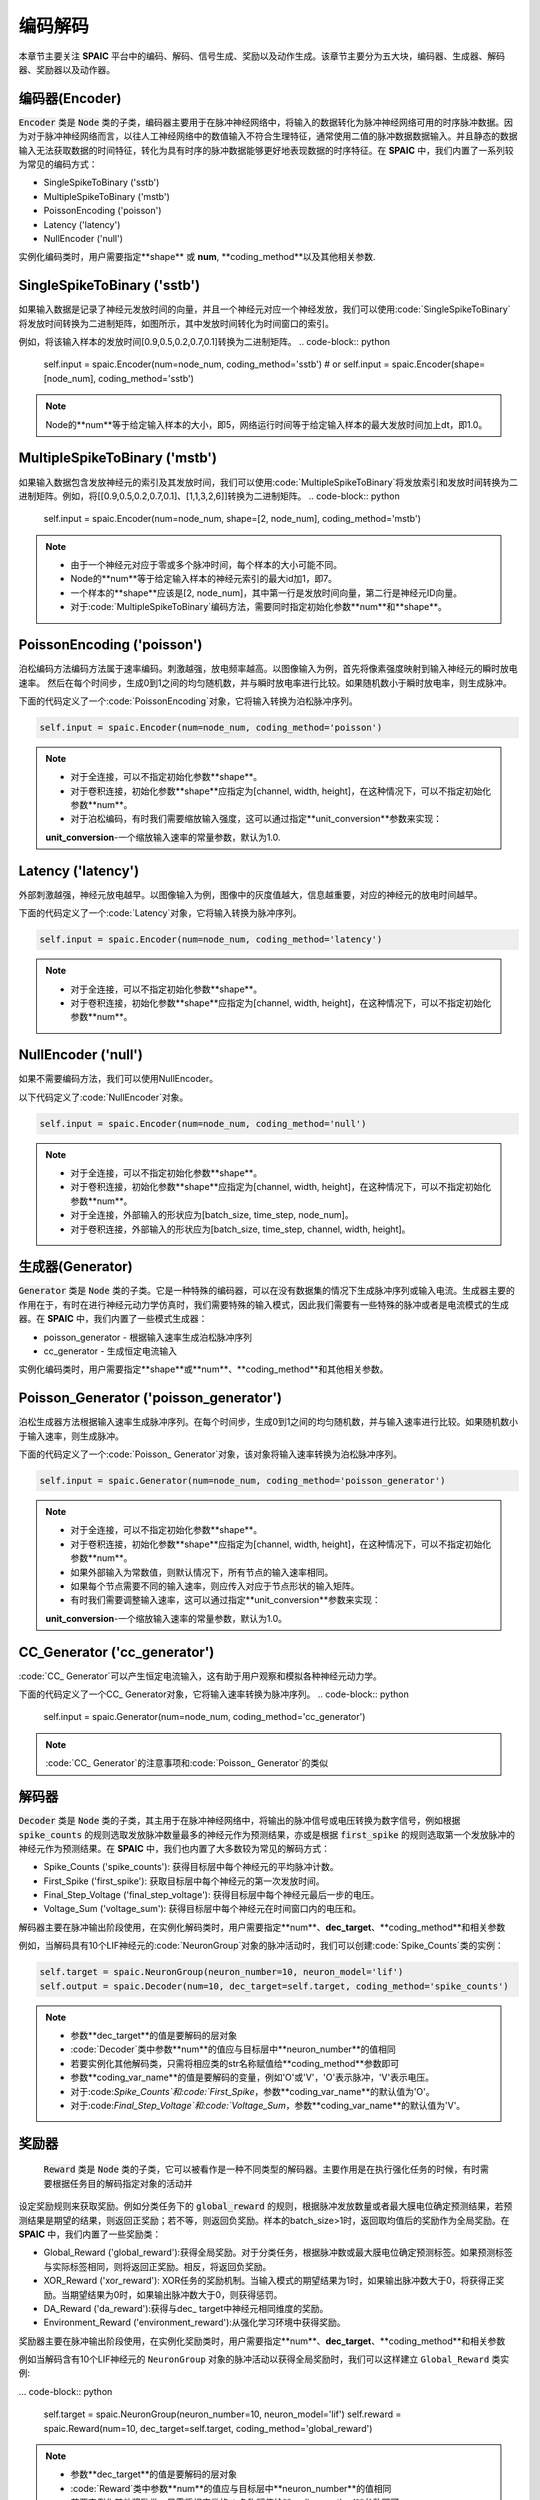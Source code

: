 编码解码
====================
本章节主要关注 **SPAIC** 平台中的编码、解码、信号生成、奖励以及动作生成。\
该章节主要分为五大块，编码器、生成器、解码器、奖励器以及动作器。

编码器(Encoder)
-------------------------------
:code:`Encoder` 类是 :code:`Node` 类的子类，编码器主要用于在脉冲神经网络中，将输入的数据转化为脉冲神经网络可用的时序脉冲数据。因为\
对于脉冲神经网络而言，以往人工神经网络中的数值输入不符合生理特征，通常使用二值的脉冲数\
据数据输入。并且静态的数据输入无法获取数据的时间特征，转化为具有时序的脉冲数据能够更好\
地表现数据的时序特征。在 **SPAIC** 中，我们内置了一系列较为常见的编码方式：

- SingleSpikeToBinary ('sstb')
- MultipleSpikeToBinary ('mstb')
- PoissonEncoding ('poisson')
- Latency ('latency')
- NullEncoder ('null')

实例化编码类时，用户需要指定**shape** 或 **num**, **coding_method**以及其他相关参数.\

SingleSpikeToBinary ('sstb')
-----------------------
如果输入数据是记录了神经元发放时间的向量，并且一个神经元对应一个神经发放，我们可以使用:code:`SingleSpikeToBinary`将发放时间转换为二进制矩阵，\
如图所示，其中发放时间转化为时间窗口的索引。\

例如，将该输入样本的发放时间[0.9,0.5,0.2,0.7,0.1]转换为二进制矩阵。
.. code-block:: python

    self.input = spaic.Encoder(num=node_num, coding_method='sstb')
    # or
    self.input = spaic.Encoder(shape=[node_num], coding_method='sstb')

.. note::
    Node的**num**等于给定输入样本的大小，即5，网络运行时间等于给定输入样本的最大发放时间加上dt，即1.0。

MultipleSpikeToBinary ('mstb')
-----------------------
如果输入数据包含发放神经元的索引及其发放时间，我们可以使用:code:`MultipleSpikeToBinary`将发放索引和发放时间转换为二进制矩阵。\
例如，将[[0.9,0.5,0.2,0.7,0.1]、[1,1,3,2,6]]转换为二进制矩阵。
.. code-block:: python

    self.input = spaic.Encoder(num=node_num, shape=[2, node_num], coding_method='mstb')

.. note::
    - 由于一个神经元对应于零或多个脉冲时间，每个样本的大小可能不同。
    - Node的**num**等于给定输入样本的神经元索引的最大id加1，即7。
    - 一个样本的**shape**应该是[2, node_num]，其中第一行是发放时间向量，第二行是神经元ID向量。
    - 对于:code:`MultipleSpikeToBinary`编码方法，需要同时指定初始化参数**num**和**shape**。

PoissonEncoding ('poisson')
-----------------------
泊松编码方法编码方法属于速率编码。刺激越强，放电频率越高。以图像输入为例，首先将像素强度映射到输入神经元的瞬时放电速率。
然后在每个时间步，生成0到1之间的均匀随机数，并与瞬时放电率进行比较。如果随机数小于瞬时放电率，则生成脉冲。

下面的代码定义了一个:code:`PoissonEncoding`对象，它将输入转换为泊松脉冲序列。

.. code-block:: python

    self.input = spaic.Encoder(num=node_num, coding_method='poisson')

.. note::
    - 对于全连接，可以不指定初始化参数**shape**。
    - 对于卷积连接，初始化参数**shape**应指定为[channel, width, height]，在这种情况下，可以不指定初始化参数**num**。\
    - 对于泊松编码，有时我们需要缩放输入强度，这可以通过指定**unit_conversion**参数来实现：
    **unit_conversion**-一个缩放输入速率的常量参数，默认为1.0.

Latency ('latency')
-----------------------
外部刺激越强，神经元放电越早。以图像输入为例，图像中的灰度值越大，信息越重要，对应的神经元的放电时间越早。

下面的代码定义了一个:code:`Latency`对象，它将输入转换为脉冲序列。

.. code-block:: python

    self.input = spaic.Encoder(num=node_num, coding_method='latency')

.. note::
    - 对于全连接，可以不指定初始化参数**shape**。
    - 对于卷积连接，初始化参数**shape**应指定为[channel, width, height]，在这种情况下，可以不指定初始化参数**num**。\

NullEncoder ('null')
-----------------------
如果不需要编码方法，我们可以使用NullEncoder。\

以下代码定义了:code:`NullEncoder`对象。

.. code-block:: python

    self.input = spaic.Encoder(num=node_num, coding_method='null')

.. note::
    - 对于全连接，可以不指定初始化参数**shape**。
    - 对于卷积连接，初始化参数**shape**应指定为[channel, width, height]，在这种情况下，可以不指定初始化参数**num**。\
    - 对于全连接，外部输入的形状应为[batch_size, time_step, node_num]。\
    - 对于卷积连接，外部输入的形状应为[batch_size, time_step, channel, width, height]。\


生成器(Generator)
------------------------------
:code:`Generator` 类是 :code:`Node` 类的子类。它是一种特殊的编码器，可以在没有数据集的情况下生成脉冲序列或输入电流。生成器主要的作用在于，有时在进行神经元动力学仿真时，我们需要特殊的输入模式，因此我们需要\
有一些特殊的脉冲或者是电流模式的生成器。在 **SPAIC** 中，我们内置了一些模式生成器：

- poisson_generator - 根据输入速率生成泊松脉冲序列
- cc_generator - 生成恒定电流输入

实例化编码类时，用户需要指定**shape**或**num**、**coding_method**和其他相关参数。

Poisson_Generator ('poisson_generator')
-----------------------
泊松生成器方法根据输入速率生成脉冲序列。在每个时间步，生成0到1之间的均匀随机数，并与输入速率进行比较。如果随机数小于输入速率，则生成脉冲。

下面的代码定义了一个:code:`Poisson_ Generator`对象，该对象将输入速率转换为泊松脉冲序列。

.. code-block:: python

    self.input = spaic.Generator(num=node_num, coding_method='poisson_generator')

.. note::
    - 对于全连接，可以不指定初始化参数**shape**。
    - 对于卷积连接，初始化参数**shape**应指定为[channel, width, height]，在这种情况下，可以不指定初始化参数**num**。\
    - 如果外部输入为常数值，则默认情况下，所有节点的输入速率相同。
    - 如果每个节点需要不同的输入速率，则应传入对应于节点形状的输入矩阵。
    - 有时我们需要调整输入速率，这可以通过指定**unit_conversion**参数来实现：
    **unit_conversion**-一个缩放输入速率的常量参数，默认为1.0。


CC_Generator ('cc_generator')
-----------------------
:code:`CC_ Generator`可以产生恒定电流输入，这有助于用户观察和模拟各种神经元动力学。

下面的代码定义了一个CC_ Generator对象，它将输入速率转换为脉冲序列。
.. code-block:: python

    self.input = spaic.Generator(num=node_num, coding_method='cc_generator')

.. note::

    :code:`CC_ Generator`的注意事项和:code:`Poisson_ Generator`的类似

解码器
------------------------------
:code:`Decoder` 类是 :code:`Node` 类的子类，其主用于在脉冲神经网络中，将输出的脉冲信号或电压转换为数字信号，例如根据\
:code:`spike_counts` 的规则选取发放脉冲数量最多的神经元作为预测结果，亦或是根据 :code:`first_spike` \
的规则选取第一个发放脉冲的神经元作为预测结果。在 **SPAIC** 中，我们也内置了大多数较为常见\
的解码方式：

- Spike_Counts ('spike_counts'): 获得目标层中每个神经元的平均脉冲计数。
- First_Spike ('first_spike'): 获取目标层中每个神经元的第一次发放时间。
- Final_Step_Voltage ('final_step_voltage'): 获得目标层中每个神经元最后一步的电压。
- Voltage_Sum ('voltage_sum'): 获得目标层中每个神经元在时间窗口内的电压和。

解码器主要在脉冲输出阶段使用，在实例化解码类时，用户需要指定**num**、**dec_target**、**coding_method**和相关参数\

例如，当解码具有10个LIF神经元的:code:`NeuronGroup`对象的脉冲活动时，我们可以创建:code:`Spike_Counts`类的实例：

.. code-block:: python

    self.target = spaic.NeuronGroup(neuron_number=10, neuron_model='lif')
    self.output = spaic.Decoder(num=10, dec_target=self.target, coding_method='spike_counts')

.. note::
    - 参数**dec_target**的值是要解码的层对象\
    - :code:`Decoder`类中参数**num**的值应与目标层中**neuron_number**的值相同\
    - 若要实例化其他解码类，只需将相应类的str名称赋值给**coding_method**参数即可\
    - 参数**coding_var_name**的值是要解码的变量，例如'O'或'V'，'O'表示脉冲，'V'表示电压。\
    - 对于:code:`Spike_Counts`和:code:`First_Spike`，参数**coding_var_name**的默认值为'O'。
    - 对于:code:`Final_Step_Voltage`和:code:`Voltage_Sum`，参数**coding_var_name**的默认值为'V'。

奖励器
------------------------------
 :code:`Reward` 类是 :code:`Node` 类的子类，它可以被看作是一种不同类型的解码器。主要作用是在执行强化任务的时候，有时需要根据任务目的解码指定对象的活动并\
设定奖励规则来获取奖励。例如分类任务下的 :code:`global_reward` 的规则，根据脉冲发放数量\
或者最大膜电位确定预测结果，若预测结果是期望的结果，则返回正奖励；\
若不等，则返回负奖励。样本的batch_size>1时，返回取均值后的奖励作为全局奖励。\
在 **SPAIC** 中，我们内置了一些奖励类：

- Global_Reward ('global_reward'):获得全局奖励。对于分类任务，根据脉冲数或最大膜电位确定预测标签。如果预测标签与实际标签相同，则将返回正奖励。相反，将返回负奖励。
- XOR_Reward ('xor_reward'): XOR任务的奖励机制。当输入模式的期望结果为1时，如果输出脉冲数大于0，将获得正奖励。当期望结果为0时，如果输出脉冲数大于0，则获得惩罚。
- DA_Reward ('da_reward'):获得与dec_ target中神经元相同维度的奖励。
- Environment_Reward ('environment_reward'):从强化学习环境中获得奖励。

奖励器主要在脉冲输出阶段使用，在实例化奖励类时，用户需要指定**num**、**dec_target**、**coding_method**和相关参数\

例如当解码含有10个LIF神经元的 ``NeuronGroup`` 对象的脉冲活动以获得全局奖励时，我们可以这样建立 ``Global_Reward`` 类实例:

... code-block:: python

    self.target = spaic.NeuronGroup(neuron_number=10, neuron_model='lif')
    self.reward = spaic.Reward(num=10, dec_target=self.target, coding_method='global_reward')

.. note::
    - 参数**dec_target**的值是要解码的层对象\
    - :code:`Reward`类中参数**num**的值应与目标层中**neuron_number**的值相同\
    - 若要实例化其他奖励类，只需将相应类的str名称赋值给**coding_method**参数即可\
    - 参数**coding_var_name**的值是要解码的变量，例如'O'或'V'，'O'表示脉冲，'V'表示电压。\
    - 参数**coding_var_name**的默认值为'O'。

对于:code:`Global_Reward`、:code:`XOR_rewage`和:code:`DA_revage`，我们可以指定一些参数：

- **pop_size**-解码神经元的总体大小，默认为1（每个类别由一个神经元表示）
- **dec_sample_step**-解码采样时间步长，默认为1（每个时间步长获得奖励）
- **reward_signal**-奖励，默认为1.0
- **punish_signal**-惩罚，默认为-1.0


动作器
------------------------------
``Action`` 类是 :code:`Node` 类的子类，它也是一个特殊的解码器，将输出转换为动作。主要作用是在执行GYM强化环境中的强化任务时，需要根据指定对象的活动设定动作选择机制\
选择接下来要执行的动作。例如 ``PopulationRate_Action`` 规则，解码对象的神经元的群体数与动作数目个数一致，\
以每个群体的发放速率为权重来选择下一步动作，群体的发放速率越大，选中的可能性越大。\
在 **SPAIC** 中，我们内置了一些动作类：

- Softmax_Action ('softmax_action'): 基于目标层的脉冲，使用softmax函数选择动作。
- PopulationRate_Action ('pop_rate_action'): 将具有最大脉冲频率的神经元群体的标签作为动作。
- Highest_Spikes_Action ('highest_spikes_action'): 将目标层中发放脉冲最多的神经元的标签作为动作。
- Highest_Voltage_Action ('highest_voltage_action'): 将目标层中具有最大电压的神经元的标签作为动作。
- First_Spike_Action ('first_spike_action'): 将目标层中第一个发放脉冲的神经元的标签作为动作。
- Random_Action ('random_action'): 从动作空间随机采样获得动作。

动作器主要在脉冲输出阶段使用，在实例化动作类时，用户需要指定**num**、**dec_target**、**coding_method**和相关参数\

例如当解码含有10个LIF神经元的 `NeuronGroup` 对象的脉冲活动以获得下一步活动时，我们可以这样建立 :code:`Softmax_Action` 类实例:

.. code-block:: python

    self.target = spaic.NeuronGroup(neuron_number=10, neuron_model='lif')
    self.reward = spaic.Action(num=10, dec_target=self.target, coding_method='softmax_action')

.. note::
    - 参数**dec_target**的值是要解码的层对象\
    - :code:`Action`类中参数**num**的值应与目标层中**neuron_number**的值相同。\
    - 若要实例化其他动作类，只需将相应类的str名称赋值给**coding_method**参数即可。\
    - 参数**coding_var_name**的值是要解码的变量，例如'O'或'V'，'O'表示脉冲，'V'表示电压。\

对于:code:`PopulationRate_Action'，我们可以指定**pop_size**参数：
- **pop_size**-解码神经元的总体大小，默认为1（每个类别由一个神经元表示）
